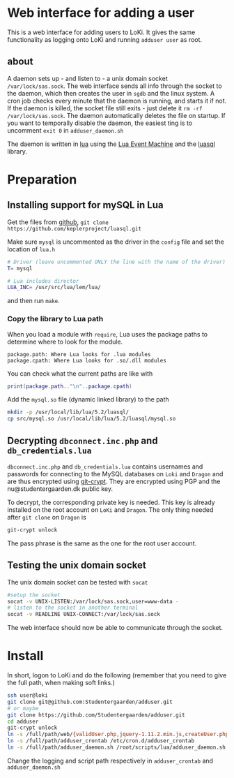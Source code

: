 * Web interface for adding a user

This is a web interface for adding users to LoKi. It gives the same
functionality as logging onto LoKi and running =adduser user= as root.

** about
A daemon sets up - and listen to - a unix domain socket =/var/lock/sas.sock=.
The web interface sends all info through the socket to the daemon, which then
creates the user in =sgdb= and the linux system. A cron job checks every minute
that the daemon is running, and starts it if not.
If the daemon is killed, the socket file still exits - just delete it =rm -rf
/var/lock/sas.sock=. The daemon automatically deletes the file on startup.
If you want to temporally disable the daemon, the easiest ting is to uncomment
=exit 0= in =adduser_daemon.sh=

The daemon is written in [[http://www.lua.org][lua]] using the [[https://github.com/esmil/lem][Lua Event Machine]] and the [[http://keplerproject.github.io/luasql/doc/us/index.html][luasql]] library.

* Preparation
** Installing support for mySQL in Lua

Get the files from [[https://github.com/keplerproject/luasql][github]], =git clone https://github.com/keplerproject/luasql.git=

Make sure =mysql= is uncommented as the driver in the =config= file and set the
location of =lua.h=
#+BEGIN_SRC sh
# Driver (leave uncommented ONLY the line with the name of the driver)
T= mysql

# Lua includes director
LUA_INC= /usr/src/lua/lem/lua/
#+END_SRC

and then run =make=. 

*** Copy the library to Lua path

When you load a module with =require=, Lua uses the package paths to determine
where to look for the module.

#+BEGIN_EXAMPLE
package.path: Where Lua looks for .lua modules
package.cpath: Where Lua looks for .so/.dll modules
#+END_EXAMPLE

You can check what the current paths are like with
#+BEGIN_SRC lua
print(package.path.."\n"..package.cpath)
#+END_SRC

Add the =mysql.so= file (dynamic linked library) to the path
#+BEGIN_SRC sh
mkdir -p /usr/local/lib/lua/5.2/luasql/
cp src/mysql.so /usr/local/lib/lua/5.2/luasql/mysql.so
#+END_SRC

** Decrypting =dbconnect.inc.php= and =db_credentials.lua=

=dbconnect.inc.php= and =db_credentials.lua= contains usernames and passwords
for connecting to the MySQL databases on =Loki= and =Dragon= and are thus
encrypted using [[https://www.agwa.name/projects/git-crypt/][git-crypt]]. They are encrypted using PGP and the
nu@studentergaarden.dk public key.

To decrypt, the corresponding private key is needed. This key is already
installed on the root account on =LoKi= and =Dragon=. The only thing needed
after =git clone= on =Dragon= is

#+BEGIN_SRC sh
git-crypt unlock
#+END_SRC
The pass phrase is the same as the one for the root user account.

** Testing the unix domain socket
The unix domain socket can be tested with =socat=

#+BEGIN_SRC sh
#setup the socket
socat -v UNIX-LISTEN:/var/lock/sas.sock,user=www-data -
# listen to the socket in another terminal
socat -v READLINE UNIX-CONNECT:/var/lock/sas.sock
#+END_SRC

The web interface should now be able to communicate through the socket.

* Install

In short, logon to LoKi and do the following
(remember that you need to give the full path, when making soft links.)

#+BEGIN_SRC sh
ssh user@loki
git clone git@github.com:Studentergaarden/adduser.git
# or maybe
git clone https://github.com/Studentergaarden/adduser.git
cd adduser
git-crypt unlock
ln -s /full/path/web/{validUser.php,jquery-1.11.2.min.js,createUser.php} /share/sites/sas.studentergaarden.dk/DocumentRoot/
ln -s /full/path/adduser_crontab /etc/cron.d/adduser_crontab
ln -s /full/path/adduser_daemon.sh /root/scripts/lua/adduser_daemon.sh
#+END_SRC

Change the logging and script path respectively in =adduser_crontab= and =adduser_daemon.sh=
